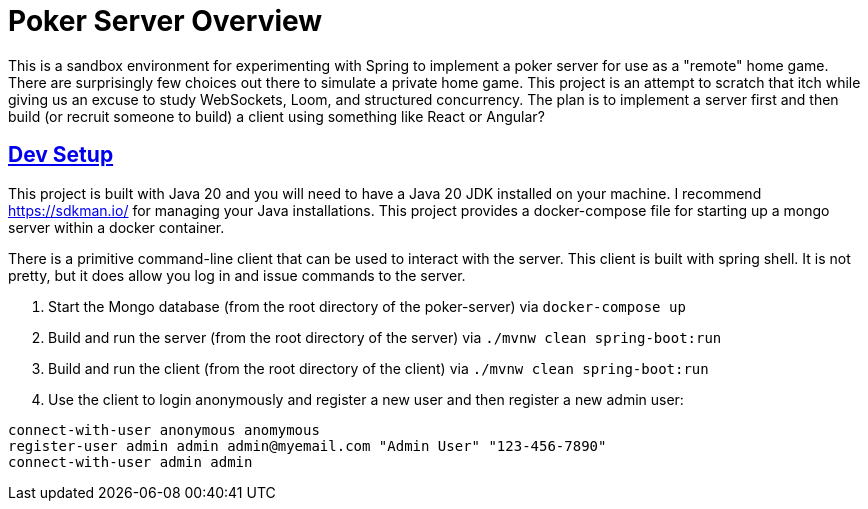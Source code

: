 :sectlinks:
:sectanchors:
:stylesheet: asciidoctor.css
// If not rendered on github, we use fonts for the captions, otherwise, we assign github emojis. DO NOT PUT A BLANK LINE BEFORE THIS, the ICONS don't render.
ifndef::env-github[]
:icons: font
endif::[]
ifdef::env-github[]
:important-caption: :exclamation:
:warning-caption: :x:
:caution-caption: :hand:
:note-caption: :bulb:
:tip-caption: :mag:
endif::[]

= Poker Server Overview

This is a sandbox environment for experimenting with Spring to implement a poker server for use as a "remote" home game.
There are surprisingly few choices out there to simulate a private home game. This project is an attempt to scratch that
itch while giving us an excuse to study WebSockets, Loom, and structured concurrency. The plan is to implement a server
first and then build (or recruit someone to build) a client using something like React or Angular?

== Dev Setup

This project is built with Java 20 and you will need to have a Java 20 JDK installed on your machine. I recommend
https://sdkman.io/ for managing your Java installations. This project provides a docker-compose file for starting up a
mongo server within a docker container.

There is a primitive command-line client that can be used to interact with the server. This client is built with spring
shell. It is not pretty, but it does allow you log in and issue commands to the server.

1. Start the Mongo database (from the root directory of the poker-server) via `docker-compose up`
2. Build and run the server (from the root directory of the server) via `./mvnw clean spring-boot:run`
3. Build and run the client (from the root directory of the client) via `./mvnw clean spring-boot:run`
4. Use the client to login anonymously and register a new user and then register a new admin user:

[source]
----
connect-with-user anonymous anomymous
register-user admin admin admin@myemail.com "Admin User" "123-456-7890"
connect-with-user admin admin
----
